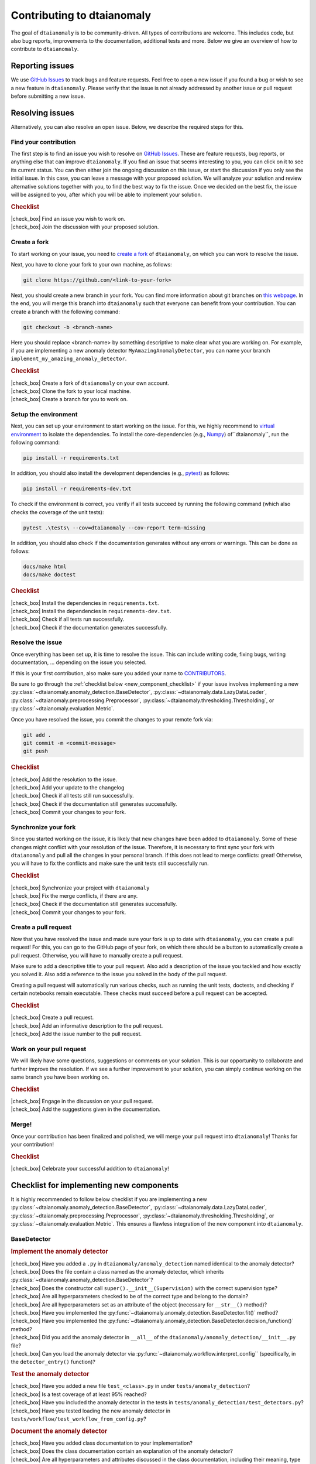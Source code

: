 .. |check_box| raw:: html

    <input type="checkbox">

Contributing to dtaianomaly
===========================

The goal of ``dtaianomaly`` is to be community-driven. All types of contributions
are welcome. This includes code, but also bug reports, improvements to the documentation,
additional tests and more. Below we give an overview of how to contribute to ``dtaianomaly``.

Reporting issues
----------------

We use `GitHub Issues <https://github.com/ML-KULeuven/dtaianomaly/issues>`_
to track bugs and feature requests. Feel free to open a new issue if you found a
bug or wish to see a new feature in ``dtaianomaly``. Please verify that the issue is
not already addressed by another issue or pull request before submitting a new issue.

Resolving issues
----------------

Alternatively, you can also resolve an open issue. Below, we describe the required
steps for this.

Find your contribution
^^^^^^^^^^^^^^^^^^^^^^

The first step is to find an issue you wish to resolve on `GitHub Issues <https://github.com/ML-KULeuven/dtaianomaly/issues>`_.
These are feature requests, bug reports, or anything else that can improve
``dtaianomaly``. If you find an issue that seems interesting to you, you
can click on it to see its current status. You can then either join the
ongoing discussion on this issue, or start the discussion if you only see
the initial issue. In this case, you can leave a message with your proposed
solution. We will analyze your solution and review alternative solutions
together with you, to find the best way to fix the issue. Once we decided
on the best fix, the issue will be assigned to you, after which you will
be able to implement your solution.

.. rubric:: Checklist

| |check_box| Find an issue you wish to work on.
| |check_box| Join the discussion with your proposed solution.

Create a fork
^^^^^^^^^^^^^^

To start working on your issue, you need to `create a fork <https://docs.github.com/en/pull-requests/collaborating-with-pull-requests/working-with-forks/fork-a-repo>`_
of ``dtaianomaly``, on which you can work to resolve the issue.

Next, you have to clone your fork to your own machine, as follows:

.. code-block:: bash

   git clone https://github.com/<link-to-your-fork>

Next, you should create a new branch in your fork. You can find more
information about git branches on `this webpage <https://git-scm.com/book/en/v2/Git-Branching-Basic-Branching-and-Merging>`_.
In the end, you will merge this branch into ``dtaianomaly`` such that
everyone can benefit from your contribution. You can create a branch
with the following command:

.. code-block:: bash

     git checkout -b <branch-name>

Here you should replace <branch-name> by something descriptive to
make clear what you are working on. For example, if you are implementing
a new anomaly detector ``MyAmazingAnomalyDetector``, you can name your
branch ``implement_my_amazing_anomaly_detector``.

.. rubric:: Checklist

| |check_box| Create a fork of ``dtaianomaly`` on your own account.
| |check_box| Clone the fork to your local machine.
| |check_box| Create a branch for you to work on.

Setup the environment
^^^^^^^^^^^^^^^^^^^^^

Next, you can set up your environment to start working on the issue.
For this, we highly recommend to `virtual environment <https://docs.python.org/3/library/venv.html>`_
to isolate the dependencies. To install the core-dependencies (e.g.,
`Numpy <https://numpy.org/>`_) of``dtaianomaly``, run the following
command:

.. code-block:: bash

     pip install -r requirements.txt

In addition, you should also install the development dependencies
(e.g., `pytest <https://docs.pytest.org/en/stable/>`_) as follows:

.. code-block:: bash

     pip install -r requirements-dev.txt

To check if the environment is correct, you verify if all tests
succeed by running the following command (which also checks the
coverage of the unit tests):

.. code-block:: bash

   pytest .\tests\ --cov=dtaianomaly --cov-report term-missing

In addition, you should also check if the documentation generates
without any errors or warnings. This can be done as follows:

.. code-block:: bash

   docs/make html
   docs/make doctest

.. rubric:: Checklist

| |check_box| Install the dependencies in ``requirements.txt``.
| |check_box| Install the dependencies in ``requirements-dev.txt``.
| |check_box| Check if all tests run successfully.
| |check_box| Check if the documentation generates successfully.

Resolve the issue
^^^^^^^^^^^^^^^^^

Once everything has been set up, it is time to resolve the issue.
This can include writing code, fixing bugs, writing documentation, ...
depending on the issue you selected.

If this is your first contribution, also make sure you added your
name to `CONTRIBUTORS <https://github.com/ML-KULeuven/dtaianomaly/blob/main/CONTRIBUTORS>`_.


Be sure to go through the :ref:`checklist below <new_component_checklist>`
if your issue involves implementing a new
:py:class:`~dtaianomaly.anomaly_detection.BaseDetector`,
:py:class:`~dtaianomaly.data.LazyDataLoader`,
:py:class:`~dtaianomaly.preprocessing.Preprocessor`,
:py:class:`~dtaianomaly.thresholding.Thresholding`, or
:py:class:`~dtaianomaly.evaluation.Metric`.

Once you have resolved the issue, you commit the changes to your
remote fork via:

.. code-block:: bash

   git add .
   git commit -m <commit-message>
   git push

.. rubric:: Checklist

| |check_box| Add the resolution to the issue.
| |check_box| Add your update to the changelog
| |check_box| Check if all tests still run successfully.
| |check_box| Check if the documentation still generates successfully.
| |check_box| Commit your changes to your fork.

Synchronize your fork
^^^^^^^^^^^^^^^^^^^^^

Since you started working on the issue, it is likely that new changes
have been added to ``dtaianomaly``. Some of these changes might conflict
with your resolution of the issue. Therefore, it is necessary to first
sync your fork with ``dtaianomaly`` and pull all the changes in your
personal branch. If this does not lead to merge conflicts: great! Otherwise,
you will have to fix the conflicts and make sure the unit tests still
successfully run.

.. rubric:: Checklist

| |check_box| Synchronize your project with ``dtaianomaly``
| |check_box| Fix the merge conflicts, if there are any.
| |check_box| Check if the documentation still generates successfully.
| |check_box| Commit your changes to your fork.

Create a pull request
^^^^^^^^^^^^^^^^^^^^^

Now that you have resolved the issue and made sure your fork is
up to date with ``dtaianomaly``, you can create a pull request!
For this, you can go to the GitHub page of your fork, on which
there should be a button to automatically create a pull request.
Otherwise, you will have to manually create a pull request.

Make sure to add a descriptive title to your pull request. Also
add a description of the issue you tackled and how exactly you
solved it. Also add a reference to the issue you solved in the
body of the pull request.

Creating a pull request will automatically run various checks,
such as running the unit tests, doctests, and checking if
certain notebooks remain executable. These checks must succeed
before a pull request can be accepted.

.. rubric:: Checklist

| |check_box| Create a pull request.
| |check_box| Add an informative description to the pull request.
| |check_box| Add the issue number to the pull request.

Work on your pull request
^^^^^^^^^^^^^^^^^^^^^^^^^

We will likely have some questions, suggestions or comments on your solution.
This is our opportunity to collaborate and further improve the resolution.
If we see a further improvement to your solution, you can simply continue
working on the same branch you have been working on.

.. rubric:: Checklist

| |check_box| Engage in the discussion on your pull request.
| |check_box| Add the suggestions given in the documentation.

Merge!
^^^^^^

Once your contribution has been finalized and polished, we will
merge your pull request into ``dtaianomaly``! Thanks for your
contribution!

.. rubric:: Checklist

| |check_box| Celebrate your successful addition to ``dtaianomaly``!


.. _new_component_checklist:

Checklist for implementing new components
-----------------------------------------

It is highly recommended to follow below checklist if you are implementing a new
:py:class:`~dtaianomaly.anomaly_detection.BaseDetector`,
:py:class:`~dtaianomaly.data.LazyDataLoader`,
:py:class:`~dtaianomaly.preprocessing.Preprocessor`,
:py:class:`~dtaianomaly.thresholding.Thresholding`, or
:py:class:`~dtaianomaly.evaluation.Metric`.
This ensures a flawless integration of the new component into ``dtaianomaly``.

BaseDetector
^^^^^^^^^^^^

.. rubric:: Implement the anomaly detector

| |check_box| Have you added a ``.py`` in ``dtaianomaly/anomaly_detection`` named identical to the anomaly detector?
| |check_box| Does the file contain a class named as the anomaly detector, which inherits :py:class:`~dtaianomaly.anomaly_detection.BaseDetector`?
| |check_box| Does the constructor call ``super().__init__(Supervision)`` with the correct supervision type?
| |check_box| Are all hyperparameters checked to be of the correct type and belong to the domain?
| |check_box| Are all hyperparameters set as an attribute of the object (necessary for ``__str__()`` method)?
| |check_box| Have you implemented the :py:func:`~dtaianomaly.anomaly_detection.BaseDetector.fit()` method?
| |check_box| Have you implemented the :py:func:`~dtaianomaly.anomaly_detection.BaseDetector.decision_function()` method?
| |check_box| Did you add the anomaly detector in ``__all__`` of the ``dtaianomaly/anomaly_detection/__init__.py`` file?
| |check_box| Can you load the anomaly detector via :py:func:`~dtaianomaly.workflow.interpret_config`` (specifically, in the ``detector_entry()`` function)?

.. rubric:: Test the anomaly detector

| |check_box| Have you added a new file ``test_<class>.py`` in under ``tests/anomaly_detection``?
| |check_box| Is a test coverage of at least 95% reached?
| |check_box| Have you included the anomaly detector in the tests in ``tests/anomaly_detection/test_detectors.py``?
| |check_box| Have you tested loading the new anomaly detector in ``tests/workflow/test_workflow_from_config.py``?

.. rubric:: Document the anomaly detector

| |check_box| Have you added class documentation to your implementation?
| |check_box| Does the class documentation contain an explanation of the anomaly detector?
| |check_box| Are all hyperparameters and attributes discussed in the class documentation, including their meaning, type and default values?
| |check_box| Does the class documentation contain a code-example?
| |check_box| Has a reference to the relevant paper(s) been added in the class documentation?
| |check_box| Is a separate file for the anomaly detector created in ``docs/api/anomaly_detection_algorithms/`` with the same name as the anomaly detector?

LazyDataLoader
^^^^^^^^^^^^^^

.. rubric:: Implement the data loader

| |check_box| Have you added a ``.py`` in ``dtaianomaly/data`` named identical to the data loader?
| |check_box| Does the file contain a class named as the data loader, which inherits :py:class:`~dtaianomaly.data.LazyDataLoader`?
| |check_box| Are all hyperparameters checked to be of the correct type and belong to the domain?
| |check_box| Are all hyperparameters set as an attribute of the object (necessary for ``__str__()`` method)?
| |check_box| Have you implemented the :py:func:`~dtaianomaly.data.LazyDataLoader._load()` method?
| |check_box| Did you add the data loader in ``__all__`` of the ``dtaianomaly/data/__init__.py`` file?
| |check_box| Can you load the data loader via :py:func:`~dtaianomaly.workflow.interpret_config`` (specifically, in the ``data_entry()`` function)?

.. rubric:: Test the data loader

| |check_box| Have you added a new file ``test_<class>.py`` in under ``tests/data``?
| |check_box| Is a test coverage of at least 95% reached?
| |check_box| Have you tested loading the new data loader in ``tests/workflow/test_workflow_from_config.py``?

.. rubric:: Document the data loader

| |check_box| Have you added class documentation to your implementation?
| |check_box| Does the class documentation contain an explanation of expected format of the data?
| |check_box| Are all hyperparameters and attributes discussed in the class documentation, including their meaning, type and default values?
| |check_box| Has a reference to the relevant paper(s) been added in the class documentation?
| |check_box| Have you added the data loader to ``docs/api/data.rst``?
| |check_box| Did you update `data/README.rst <https://github.com/ML-KULeuven/dtaianomaly/blob/main/data/README.rst>`_?

Preprocessor
^^^^^^^^^^^^

.. rubric:: Implement the preprocessor

| |check_box| Have you added a ``.py`` in ``dtaianomaly/preprocessing`` named identical to the preprocessor?
| |check_box| Does the file contain a class named as the preprocessor, which inherits :py:class:`~dtaianomaly.preprocessing.Preprocessor`?
| |check_box| Are all hyperparameters checked to be of the correct type and belong to the domain?
| |check_box| Are all hyperparameters set as an attribute of the object (necessary for ``__str__()`` method)?
| |check_box| Have you implemented the :py:func:`~dtaianomaly.preprocessing.Preprocessor._fit()` method?
| |check_box| Have you implemented the :py:func:`~dtaianomaly.preprocessing.Preprocessor._transform()` method?
| |check_box| Did you add the preprocessor in ``__all__`` of the ``dtaianomaly/preprocessing/__init__.py`` file?
| |check_box| Can you load the preprocessor via :py:func:`~dtaianomaly.workflow.interpret_config`` (specifically, in the ``preprocessor_entry()`` function)?

.. rubric:: Test the preprocessor

| |check_box| Have you added a new file ``test_<class>.py`` in under ``tests/preprocessing``?
| |check_box| Is a test coverage of at least 95% reached?
| |check_box| Has the preprocessor been included in the tests in ``tests/preprocessing/test_preprocessors.py``?
| |check_box| Have you tested loading the new preprocessor in ``tests/workflow/test_workflow_from_config.py``?

.. rubric:: Document the preprocessor

| |check_box| Have you added class documentation to your implementation?
| |check_box| Does the class documentation contain an explanation of the preprocessor?
| |check_box| Are all hyperparameters and attributes discussed in the class documentation, including their meaning, type and default values?
| |check_box| Has a reference to the relevant paper(s) been added in the class documentation?
| |check_box| Have you added the preprocessor to ``docs/api/preprocessing.rst``?

Thresholding
^^^^^^^^^^^^

.. rubric:: Implement the thresholder

| |check_box| Have you added a ``.py`` in ``dtaianomaly/thresholding`` named identical to the thresholder?
| |check_box| Does the file contain a class named as the thresholder, which inherits :py:class:`~dtaianomaly.thresholding.Thresholder`?
| |check_box| Are all hyperparameters checked to be of the correct type and belong to the domain?
| |check_box| Are all hyperparameters set as an attribute of the object (necessary for ``__str__()`` method)?
| |check_box| Have you implemented the :py:func:`~dtaianomaly.thresholding.Thresholder.threshold()` method?
| |check_box| Did you add the thresholder in ``__all__`` of the ``dtaianomaly/thresholding/__init__.py`` file?
| |check_box| Can you load the thresholder via :py:func:`~dtaianomaly.workflow.interpret_config`` (specifically, in the `threshold_entry()`` function)?

.. rubric:: Test the thresholder

| |check_box| Have you added a new file ``test_<class>.py`` in under ``tests/thresholding``?
| |check_box| Is a test coverage of at least 95% reached?
| |check_box| Have you tested loading the new thresholder in ``tests/workflow/test_workflow_from_config.py``?

.. rubric:: Document the thresholder

| |check_box| Have you added class documentation to your implementation?
| |check_box| Does the class documentation contain an explanation of the thresholder?
| |check_box| Are all hyperparameters and attributes discussed in the class documentation, including their meaning, type and default values?
| |check_box| Has a reference to the relevant paper(s) been added in the class documentation?
| |check_box| Have you added the thresholder to ``docs/api/thresholding.rst``?

Evaluation Metric
^^^^^^^^^^^^^^^^^

.. rubric:: Implement the evaluation metric

| |check_box| Have you added a ``.py`` in ``dtaianomaly/evaluation`` named identical to the evaluation metric?
| |check_box| Does the file contain a class named as the evaluation metric, which inherits :py:class:`~dtaianomaly.evaluation.BinaryMetric` or :py:class:`~dtaianomaly.evaluation.ProbaMetric`, depending on if the metric accepts binary anomaly labels or continuous anomaly probabilities?
| |check_box| Are all hyperparameters checked to be of the correct type and belong to the domain?
| |check_box| Are all hyperparameters set as an attribute of the object (necessary for ``__str__()`` method)?
| |check_box| Have you implemented the :py:func:`~dtaianomaly.evaluation.Metric._compute()` method?
| |check_box| Did you add the metric in ``__all__`` of the ``dtaianomaly/evaluation/__init__.py`` file?
| |check_box| Can you load the metric via :py:func:`~dtaianomaly.workflow.interpret_config` (specifically, in the `metric_entry()`` function)?

.. rubric:: Test the evaluation metric

| |check_box| Have you added a new file ``test_<class>.py`` in under ``tests/evaluation``?
| |check_box| Is a test coverage of at least 95% reached?
| |check_box| Has the evaluation metric been included in the tests in ``tests/evaluation/test_metrics.py``?
| |check_box| Have you tested loading the new evaluation metric in ``tests/workflow/test_workflow_from_config.py``?

.. rubric:: Document the evaluation metric

| |check_box| Have you added class documentation to your implementation?
| |check_box| Does the class documentation contain an explanation of the evaluation metric?
| |check_box| Are all hyperparameters and attributes discussed in the class documentation, including their meaning, type and default values?
| |check_box| Has a reference to the relevant paper(s) been added in the class documentation?
| |check_box| Have you added the evaluation metric to ``docs/api/evaluation.rst``?
